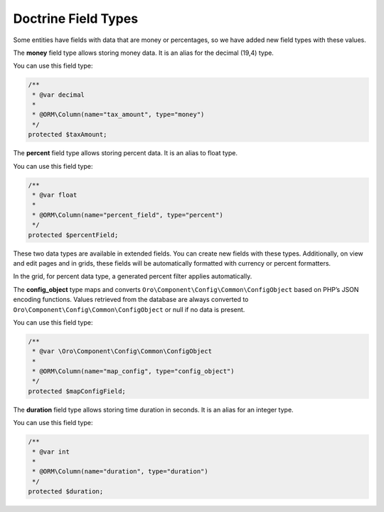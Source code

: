 .. _dev-entities-doctrine-field-types:

Doctrine Field Types
====================

Some entities have fields with data that are money or percentages, so we have added new field types with these values.

The **money** field type allows storing money data. It is an alias for the decimal (19,4) type.

You can use this field type:

.. code-block:: php

    /**
     * @var decimal
     *
     * @ORM\Column(name="tax_amount", type="money")
     */
    protected $taxAmount;

The **percent** field type allows storing percent data. It is an alias to float type.

You can use this field type:

.. code-block:: php

    /**
     * @var float
     *
     * @ORM\Column(name="percent_field", type="percent")
     */
    protected $percentField;

These two data types are available in extended fields. You can create new fields with these types. Additionally, on view and edit pages and in grids, these fields will be automatically formatted with currency or percent formatters.

In the grid, for percent data type, a generated percent filter applies automatically.

The **config_object** type maps and converts ``Oro\Component\Config\Common\ConfigObject`` based on PHP’s JSON encoding functions. Values retrieved from the database are always converted to ``Oro\Component\Config\Common\ConfigObject`` or null if no data is present.

You can use this field type:

.. code-block:: php

    /**
     * @var \Oro\Component\Config\Common\ConfigObject
     *
     * @ORM\Column(name="map_config", type="config_object")
     */
    protected $mapConfigField;

The **duration** field type allows storing time duration in seconds. It is an alias for an integer type.

You can use this field type:

.. code-block:: php

    /**
     * @var int
     *
     * @ORM\Column(name="duration", type="duration")
     */
    protected $duration;